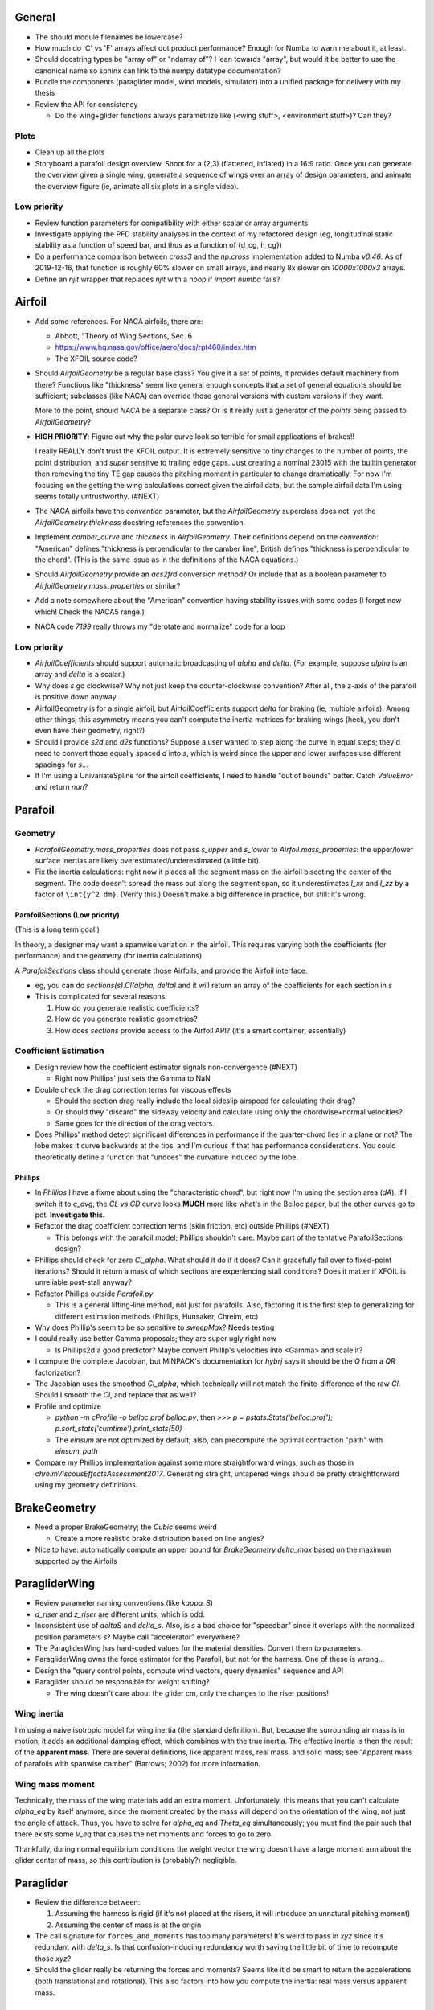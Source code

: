 General
=======

* The should module filenames be lowercase?

* How much do 'C' vs 'F' arrays affect dot product performance? Enough for
  Numba to warn me about it, at least.

* Should docstring types be "array of" or "ndarray of"? I lean towards
  "array", but would it be better to use the canonical name so sphinx can link
  to the numpy datatype documentation?

* Bundle the components (paraglider model, wind models, simulator) into
  a unified package for delivery with my thesis

* Review the API for consistency

  * Do the wing+glider functions always parametrize like (<wing stuff>,
    <environment stuff>)? Can they?


Plots
-----

* Clean up all the plots

* Storyboard a parafoil design overview. Shoot for a (2,3) (flattened,
  inflated) in a 16:9 ratio. Once you can generate the overview given a single
  wing, generate a sequence of wings over an array of design parameters, and
  animate the overview figure (ie, animate all six plots in a single video).


Low priority
------------

* Review function parameters for compatibility with either scalar or array
  arguments

* Investigate applying the PFD stability analyses in the context of my
  refactored design (eg, longitudinal static stability as a function of speed
  bar, and thus as a function of {d_cg, h_cg})

* Do a performance comparison between `cross3` and the `np.cross`
  implementation added to Numba `v0.46`. As of 2019-12-16, that function is
  roughly 60% slower on small arrays, and nearly 8x slower on `10000x1000x3`
  arrays.

* Define an `njit` wrapper that replaces `njit` with a noop if `import numba`
  fails?


Airfoil
=======

* Add some references. For NACA airfoils, there are:

  * Abbott, "Theory of Wing Sections, Sec. 6

  * https://www.hq.nasa.gov/office/aero/docs/rpt460/index.htm

  * The XFOIL source code?

* Should `AirfoilGeometry` be a regular base class? You give it a set of
  points, it provides default machinery from there? Functions like "thickness"
  seem like general enough concepts that a set of general equations should be
  sufficient; subclasses (like NACA) can override those general versions with
  custom versions if they want.

  More to the point, should `NACA` be a separate class? Or is it really
  just a generator of the `points` being passed to `AirfoilGeometry`?

* **HIGH PRIORITY**: Figure out why the polar curve look so terrible for small
  applications of brakes!!

  I really REALLY don't trust the XFOIL output. It is extremely sensitive to
  tiny changes to the number of points, the point distribution, and *super*
  sensitve to trailing edge gaps. Just creating a nominal 23015 with the
  builtin generator then removing the tiny TE gap causes the pitching moment
  in particular to change dramatically. For now I'm focusing on the getting
  the wing calculations correct given the airfoil data, but the sample airfoil
  data I'm using seems totally untrustworthy. (#NEXT)

* The NACA airfoils have the `convention` parameter, but the `AirfoilGeometry`
  superclass does not, yet the `AirfoilGeometry.thickness` docstring
  references the convention.

* Implement `camber_curve` and `thickness` in `AirfoilGeometry`. Their
  definitions depend on the `convention`: "American" defines "thickness is
  perpendicular to the camber line", British defines "thickness is
  perpendicular to the chord". (This is the same issue as in the definitions
  of the NACA equations.)

* Should `AirfoilGeometry` provide an `acs2frd` conversion method? Or include
  that as a boolean parameter to `AirfoilGeometry.mass_properties` or similar?

* Add a note somewhere about the "American" convention having stability issues
  with some codes (I forget now which! Check the NACA5 range.)

* NACA code `7199` really throws my "derotate and normalize" code for a loop


Low priority
------------

* `AirfoilCoefficients` should support automatic broadcasting of `alpha` and
  `delta`. (For example, suppose `alpha` is an array and `delta` is a scalar.)

* Why does `s` go clockwise? Why not just keep the counter-clockwise
  convention? After all, the z-axis of the parafoil is positive down anyway...

* AirfoilGeometry is for a single airfoil, but AirfoilCoefficients support
  `delta` for braking (ie, multiple airfoils). Among other things, this
  asymmetry means you can't compute the inertia matrices for braking wings
  (heck, you don't even have their geometry, right?)

* Should I provide `s2d` and `d2s` functions? Suppose a user wanted to step
  along the curve in equal steps; they'd need to convert those equally spaced
  `d` into `s`, which is weird since the upper and lower surfaces use
  different spacings for `s`...

* If I'm using a UnivariateSpline for the airfoil coefficients, I need to
  handle "out of bounds" better. Catch `ValueError` and return `nan`?


Parafoil
========

Geometry
--------

* `ParafoilGeometry.mass_properties` does not pass `s_upper` and `s_lower` to
  `Airfoil.mass_properties`: the upper/lower surface inertias are likely
  overestimated/underestimated (a little bit).

* Fix the inertia calculations: right now it places all the segment mass on the
  airfoil bisecting the center of the segment. The code doesn't spread the mass
  out along the segment span, so it underestimates `I_xx` and `I_zz` by
  a factor of ``\int{y^2 dm}``. (Verify this.) Doesn't make a big difference in
  practice, but still: it's wrong.


ParafoilSections (Low priority)
^^^^^^^^^^^^^^^^^^^^^^^^^^^^^^^

(This is a long term goal.)

In theory, a designer may want a spanwise variation in the airfoil. This
requires varying both the coefficients (for performance) and the geometry (for
inertia calculations).

A `ParafoilSections` class should generate those Airfoils, and provide the
Airfoil interface.

* eg, you can do `sections(s).Cl(alpha, delta)` and it will return an array of
  the coefficients for each section in `s`

* This is complicated for several reasons:

  1. How do you generate realistic coefficients?

  2. How do you generate realistic geometries?

  3. How does `sections` provide access to the Airfoil API? (it's a smart
     container, essentially)


Coefficient Estimation
----------------------

* Design review how the coefficient estimator signals non-convergence (#NEXT)

  * Right now Phillips' just sets the Gamma to NaN

* Double check the drag correction terms for viscous effects

  * Should the section drag really include the local sideslip airspeed for
    calculating their drag?

  * Or should they "discard" the sideway velocity and calculate using only the
    chordwise+normal velocities?

  * Same goes for the direction of the drag vectors.

* Does Phillips' method detect significant differences in performance if the
  quarter-chord lies in a plane or not? The lobe makes it curve backwards at
  the tips, and I'm curious if that has performance considerations. You could
  theoretically define a function that "undoes" the curvature induced by the
  lobe.


Phillips
^^^^^^^^

* In `Phillips` I have a fixme about using the "characteristic chord", but
  right now I'm using the section area (`dA`). If I switch it to `c_avg`, the
  `CL vs CD` curve looks **MUCH** more like what's in the Belloc paper, but
  the other curves go to pot. **Investigate this.**

* Refactor the drag coefficient correction terms (skin friction, etc) outside
  Phillips (#NEXT)

  * This belongs with the parafoil model; Phillips shouldn't care. Maybe part
    of the tentative ParafoilSections design?

* Phillips should check for zero `Cl_alpha`. What should it do if it does? Can
  it gracefully fail over to fixed-point iterations? Should it return a mask
  of which sections are experiencing stall conditions? Does it matter if XFOIL
  is unreliable post-stall anyway?

* Refactor Phillips outside `Parafoil.py`

  * This is a general lifting-line method, not just for parafoils. Also,
    factoring it is the first step to generalizing for different estimation
    methods (Phillips, Hunsaker, Chreim, etc)

* Why does Phillip's seem to be so sensitive to `sweepMax`? Needs testing

* I could really use better Gamma proposals; they are super ugly right now

  * Is Phillips2d a good predictor? Maybe convert Phillip's velocities into
    <Gamma> and scale it?

* I compute the complete Jacobian, but MINPACK's documentation for `hybrj`
  says it should be the `Q` from a `QR` factorization?

* The Jacobian uses the smoothed `Cl_alpha`, which technically will not match
  the finite-difference of the raw `Cl`. Should I smooth the `Cl`, and
  replace that as well?

* Profile and optimize

  * `python -m cProfile -o belloc.prof belloc.py`, then `>>>
    p = pstats.Stats('belloc.prof');
    p.sort_stats('cumtime').print_stats(50)`

  * The `einsum` are not optimized by default; also, can precompute the
    optimal contraction "path" with `einsum_path`

* Compare my Phillips implementation against some more straightforward wings,
  such as those in `chreimViscousEffectsAssessment2017`. Generating straight,
  untapered wings should be pretty straightforward using my geometry
  definitions.


BrakeGeometry
=============

* Need a proper BrakeGeometry; the `Cubic` seems weird

  * Create a more realistic brake distribution based on line angles?

* Nice to have: automatically compute an upper bound for
  `BrakeGeometry.delta_max` based on the maximum supported by the Airfoils


ParagliderWing
==============

* Review parameter naming conventions (like `kappa_S`)

* `d_riser` and `z_riser` are different units, which is odd.

* Inconsistent use of `deltaS` and `delta_s`. Also, is `s` a bad choice for
  "speedbar" since it overlaps with the normalized position parameters `s`?
  Maybe call "accelerator" everywhere?

* The ParagliderWing has hard-coded values for the material densities. Convert
  them to parameters.

* ParagliderWing owns the force estimator for the Parafoil, but not for the
  harness. One of these is wrong...

* Design the "query control points, compute wind vectors, query dynamics"
  sequence and API

* Paraglider should be responsible for weight shifting?

  * The wing doesn't care about the glider cm, only the changes to the riser
    positions!


Wing inertia
------------

I'm using a naive isotropic model for wing inertia (the standard definition).
But, because the surrounding air mass is in motion, it adds an additional
damping effect, which combines with the true inertia. The effective inertia is
then the result of the **apparent mass**. There are several definitions, like
apparent mass, real mass, and solid mass; see "Apparent mass of parafoils with
spanwise camber" (Barrows; 2002) for more information.


Wing mass moment
----------------

Technically, the mass of the wing materials add an extra moment.
Unfortunately, this means that you can't calculate `alpha_eq` by itself
anymore, since the moment created by the mass will depend on the orientation
of the wing, not just the angle of attack. Thus, you have to solve for
`alpha_eq` and `Theta_eq` simultaneously; you must find the pair such that
there exists some `V_eq` that causes the net moments and forces to go to zero.

Thankfully, during normal equilibrium conditions the weight vector the wing
doesn't have a large moment arm about the glider center of mass, so this
contribution is (probably?) negligible.


Paraglider
==========

* Review the difference between:

  1. Assuming the harness is rigid (if it's not placed at the risers, it will
     introduce an unnatural pitching moment)

  2. Assuming the center of mass is at the origin

* The call signature for ``forces_and_moments`` has too many parameters! It's
  weird to pass in `xyz` since it's redundant with `delta_s`. Is that
  confusion-inducing redundancy worth saving the little bit of time to
  recompute those `xyz`?

* Should the glider really be returning the forces and moments? Seems like
  it'd be smart to return the accelerations (both translational and
  rotational). This also factors into how you compute the inertia: real mass
  versus apparent mass.


Simulator
=========

* The simulator needs to understand that Phillips can fail, and
  degrade/terminate gracefully. (Depends on how the ForceEstimators signal
  failures; that design is a WIP.)

* Design review support for early terminations (`Ctrl-C`) of fixed-length
  simulations (eg, "run for 120sec").

* Review the GliderSim state definitions (a dictionary? a structured array?)


Scenario Design
---------------

* Design a set of flight scenarios (#NEXT)

  * Demonstrate wing behavior under different wind models and control inputs


Documentation
=============

* I'm using `sphinx.ext.autosummary`, which uses `autodoc` under the hood.
  A set of Jinja2 templates from
  `<https://github.com/sphinx-doc/sphinx/tree/master/sphinx/ext/autosummary/templates/autosummary>`_
  control the `autosummary` output. I'd kind of like it if each module would
  list its classes in the contents tree (left hand side of the `readthedocs`
  theme). I tried to achieve that by overriding the `module.rst` template to
  include the ``:toctree:`` directive to the ``.. autosummary::`` that's
  building up the classes in the module, but that makes sphinx angry since it
  generates duplicate stubs for those class definitions.


Testing
=======

* Review the wing performance under speedbar

  * Right now, I've capped the minimimum wing alpha_eq to avoid super gnarly
    results, but this is clearly **WRONG**

  * Test without the fixed bounds, and plot the polar curve with a large
    number of sample points

* Still issues with the polar curves

  * My "Hook3-ish" min-sink is much too low; should be 1.1m/s (I should start
    by including the weight of the wing)

  * My "Hook3-ish" max speed is too low (should be 54kmh)

  * My "Hook3-ish" creates bad `alpha_eq` for small application of brakes;
    need to plot polar curves with a large number of points to detect this

* Does my model demonstrate "control reversal" for small brake deflections?

  * aka, "roll steering" instead of "skid steering"

  * Tends to happen for flatter wings and/or as the angle of incidence becomes
    more negative (ie, the equilibrium `theta`, in my case)

    * It would be interesting to have a flat wing with the risers placed
      forward of the c4 (thus a very negative `theta_eq` to observe this
      behavior)

  * ref: "Apsects of control for a parafoil and payload system", Slegers and
    Costello, 2003

* Finish reproducing "Wind Tunnel Investigation of a Rigid Paraglider
  Reference Wing" (Belloc, 2015)

  * Why don't my results match as well as in
    `kulhanek2019IdentificationDegradationAerodynamic`? They use Phillips'
    method just like I do!

